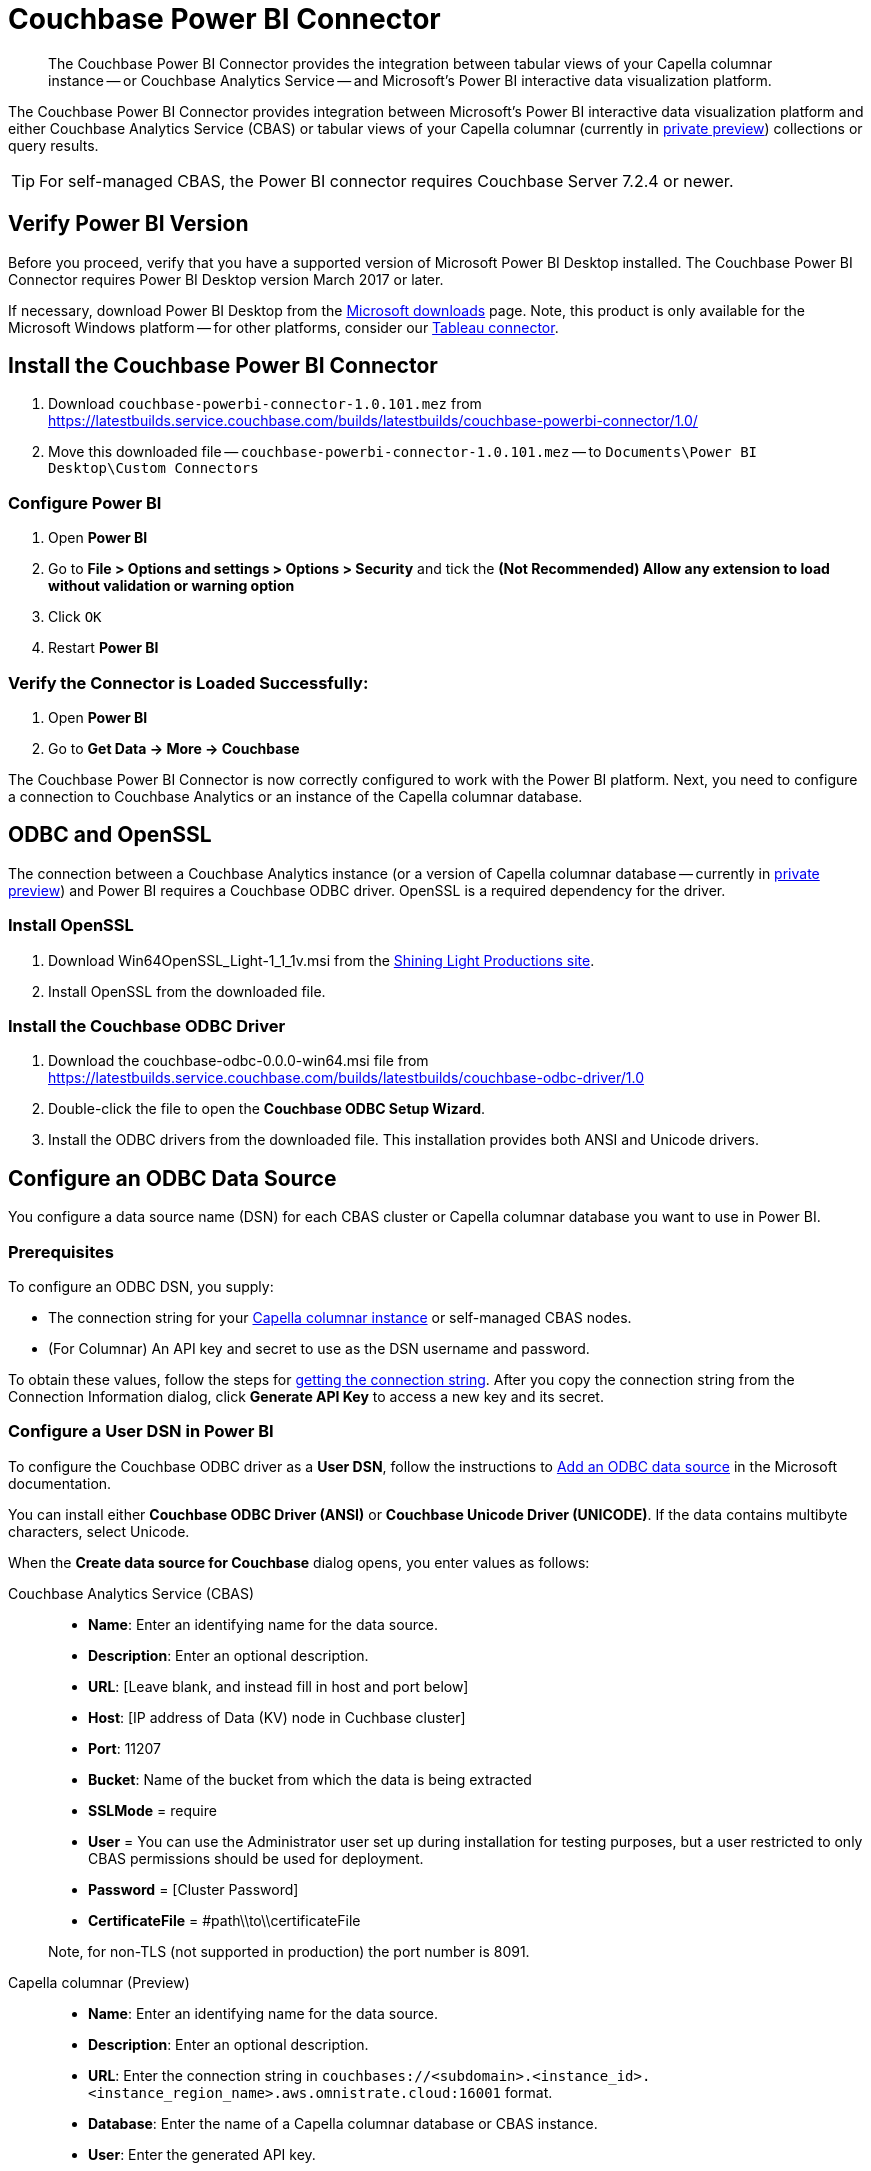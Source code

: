= Couchbase Power BI Connector
:page-toclevels: 2
:description: The Couchbase Power BI Connector provides the integration between tabular views of your Capella columnar instance -- or Couchbase Analytics Service -- and Microsoft's Power BI interactive data visualization platform.

[abstract]
{description}

The Couchbase Power BI Connector provides integration between Microsoft's Power BI interactive data visualization platform 
and either Couchbase Analytics Service (CBAS) or tabular views of your Capella columnar (currently in https://info.couchbase.com/CapellaColumnar_Private_Preview_SignUp_LP.html[private preview]) collections or query results.

TIP: For self-managed CBAS, the Power BI connector requires Couchbase Server 7.2.4 or newer.



== Verify Power BI Version

Before you proceed, verify that you have a supported version of Microsoft Power BI Desktop installed. 
The Couchbase Power BI Connector requires Power BI Desktop version March 2017 or later. 

If necessary, download Power BI Desktop from the https://www.microsoft.com/en-US/download/details.aspx?id=58494[Microsoft downloads] page. 
Note, this product is only available for the Microsoft Windows platform --
for other platforms, consider our xref:tableau-connector::index.adoc[Tableau connector].


== Install the Couchbase Power BI Connector

. Download `couchbase-powerbi-connector-1.0.101.mez` from https://latestbuilds.service.couchbase.com/builds/latestbuilds/couchbase-powerbi-connector/1.0/

. Move this downloaded file -- `couchbase-powerbi-connector-1.0.101.mez` --
to `Documents\Power BI Desktop\Custom Connectors`


=== Configure Power BI

. Open *Power BI*

. Go to *File > Options and settings > Options > Security* and tick the *(Not Recommended) Allow any extension to load without validation or warning option*

. Click `OK`

. Restart *Power BI*

=== Verify the Connector is Loaded Successfully:

. Open *Power BI*

. Go to *Get Data -> More -> Couchbase*


The Couchbase Power BI Connector is now correctly configured to work with the Power BI platform.
Next, you need to configure a connection to Couchbase Analytics or an instance of the Capella columnar database.


== ODBC and OpenSSL

The connection between a Couchbase Analytics instance (or a version of Capella columnar database -- 
currently in https://info.couchbase.com/CapellaColumnar_Private_Preview_SignUp_LP.html[private preview]) 
and Power BI requires a Couchbase ODBC driver.
OpenSSL is a required dependency for the driver.

=== Install OpenSSL

. Download Win64OpenSSL_Light-1_1_1v.msi from the https://slproweb.com/products/Win32OpenSSL.html[Shining Light Productions site].

. Install OpenSSL from the downloaded file.

=== Install the Couchbase ODBC Driver

. Download the couchbase-odbc-0.0.0-win64.msi file from https://latestbuilds.service.couchbase.com/builds/latestbuilds/couchbase-odbc-driver/1.0[https://latestbuilds.service.couchbase.com/builds/latestbuilds/couchbase-odbc-driver/1.0]

. Double-click the file to open the *Couchbase ODBC Setup Wizard*.

. Install the ODBC drivers from the downloaded file. 
This installation provides both ANSI and Unicode drivers.


== Configure an ODBC Data Source

You configure a data source name (DSN) for each CBAS cluster or Capella columnar database you want to use in Power BI. 

=== Prerequisites

To configure an ODBC DSN, you supply:

* The connection string for your https://info.couchbase.com/CapellaColumnar_Private_Preview_SignUp_LP.html[Capella columnar instance] or self-managed CBAS nodes. 

* (For Columnar) An API key and secret to use as the DSN username and password. 

To obtain these values, follow the steps for xref:dev:use-sdk.adoc#connectionstring[getting the connection string]. 
After you copy the connection string from the Connection Information dialog, click *Generate API Key* to access a new key and its secret.

=== Configure a User DSN in Power BI

To configure the Couchbase ODBC driver as a *User DSN*, follow the instructions to https://support.microsoft.com/en-us/office/administer-odbc-data-sources-b19f856b-5b9b-48c9-8b93-07484bfab5a7#bm2[Add an ODBC data source] in the Microsoft documentation.

You can install either *Couchbase ODBC Driver (ANSI)* or *Couchbase Unicode Driver (UNICODE)*. 
If the data contains multibyte characters, select Unicode.

When the *Create data source for Couchbase* dialog opens, you enter values as follows: 



[{tabs}] 
==== 
Couchbase Analytics Service (CBAS)::
+
--
* *Name*: Enter an identifying name for the data source.

* *Description*: Enter an optional description.

* *URL*: [Leave blank, and instead fill in host and port below]

* *Host*: [IP address of Data (KV) node in Cuchbase cluster]

* *Port*: 11207  

* *Bucket*: Name of the bucket from which the data is being extracted

* *SSLMode* = require

* *User* = You can use the Administrator user set up during installation for testing purposes, but a user restricted to only CBAS permissions should be used for deployment.

* *Password* = [Cluster Password]

* *CertificateFile* = #path\\to\\certificateFile

Note, for non-TLS (not supported in production) the port number is 8091.
--

Capella columnar (Preview)::
+ 
-- 
* *Name*: Enter an identifying name for the data source.

* *Description*: Enter an optional description.

* *URL*: Enter the connection string in `couchbases://<subdomain>.<instance_id>.<instance_region_name>.aws.omnistrate.cloud:16001` format.

* *Database*: Enter the name of a Capella columnar database or CBAS instance.

* *User*: Enter the generated API key.

* *Password*: Enter the secret for the API key.
--
====

////
TBD only with cert for private preview
When the *Create data source for Couchbase* dialog opens, you enter values to connect with, or without, TLS as follows:

[cols="20,~,27"]
|==== 
|Field|Connect with TLS |Connect without TLS  

|Name 2+|Enter an identifying name for the data source.
|Description 2+|Enter an optional description.
|URL 2+|Leave blank.
|Host 2+|Enter 127.0.0.1 or another remote IP address.
|Port |11207 |8091
|Bucket 2+|Enter the name of a database in Capella columnar.
|SSLMode |Enter `require`. |Leave blank.
|User 2+|Enter your Couchbase username.
|Password 2+|Enter your Couchbase password.
|CertificateFile |Use escaped backslash characters to enter the local path to your certificate file, such as `C:\\Users\\first.last\...`  |Leave blank.
|====
////


== Use the Couchbase Power BI Connector

Business information tools rely on data that is organized into relational databases. 
To use the Power BI connector, you must create tabular analytics views of the JSON documents in your Capella columnar collections. 
See xref:query:workbench.adoc#TAV[Save Results as a Tabular View] or xref:sqlpp:5_ddl.adoc#TAV[Tabular Views].
For self-managed CBAS, see xref:server:analytics:run-query.adoc#Using_analytics_workbench[the workbench docs] or 
xref:server:analytics:5a_views.adoc#tabular-analytics-views[tabular views].

After you prepare tabular views and define DSNs in Power BI, you use the Couchbase Power BI Connector to load data into Power BI. 

=== Use the Connector to Add Data to Power BI

To add data from Capella columnar to Power BI, follow the instructions to https://learn.microsoft.com/en-us/power-bi/connect-data/desktop-connect-to-data[Connect to data sources in Power BI desktop] in the Microsoft documentation.

*Couchbase Connector* appears on the menu:Get Data[] list of data sources. 
When prompted for *Username* and *Password*, supply your Capella columnar credentials. 

After you connect, a list of the tabular views in the database specified by the DSN appears. 
btn:[Load] a view to use Power BI options.

An example image of the `travel-sample` `airport_view` follows.

image::visualization.png[A data visualization in Power BI]
